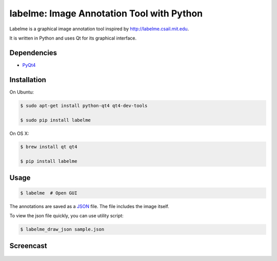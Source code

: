 labelme: Image Annotation Tool with Python
==========================================

Labelme is a graphical image annotation tool inspired by
http://labelme.csail.mit.edu.

It is written in Python and uses Qt for its graphical interface.


Dependencies
------------

-  `PyQt4 <http://www.riverbankcomputing.co.uk/software/pyqt/intro>`_


Installation
------------

On Ubuntu:

.. code-block:: bash

  $ sudo apt-get install python-qt4 qt4-dev-tools

  $ sudo pip install labelme


On OS X:

.. code-block:: bash

  $ brew install qt qt4

  $ pip install labelme


Usage
-----

.. code:: bash

  $ labelme  # Open GUI

The annotations are saved as a `JSON <http://www.json.org/>`_ file.
The file includes the image itself.

To view the json file quickly, you can use utility script:

.. code-block:: bash

  $ labelme_draw_json sample.json


Screencast
----------

.. figure:: https://github.com/wkentaro/labelme/raw/master/_media/screencast.gif
   :width: 80%
